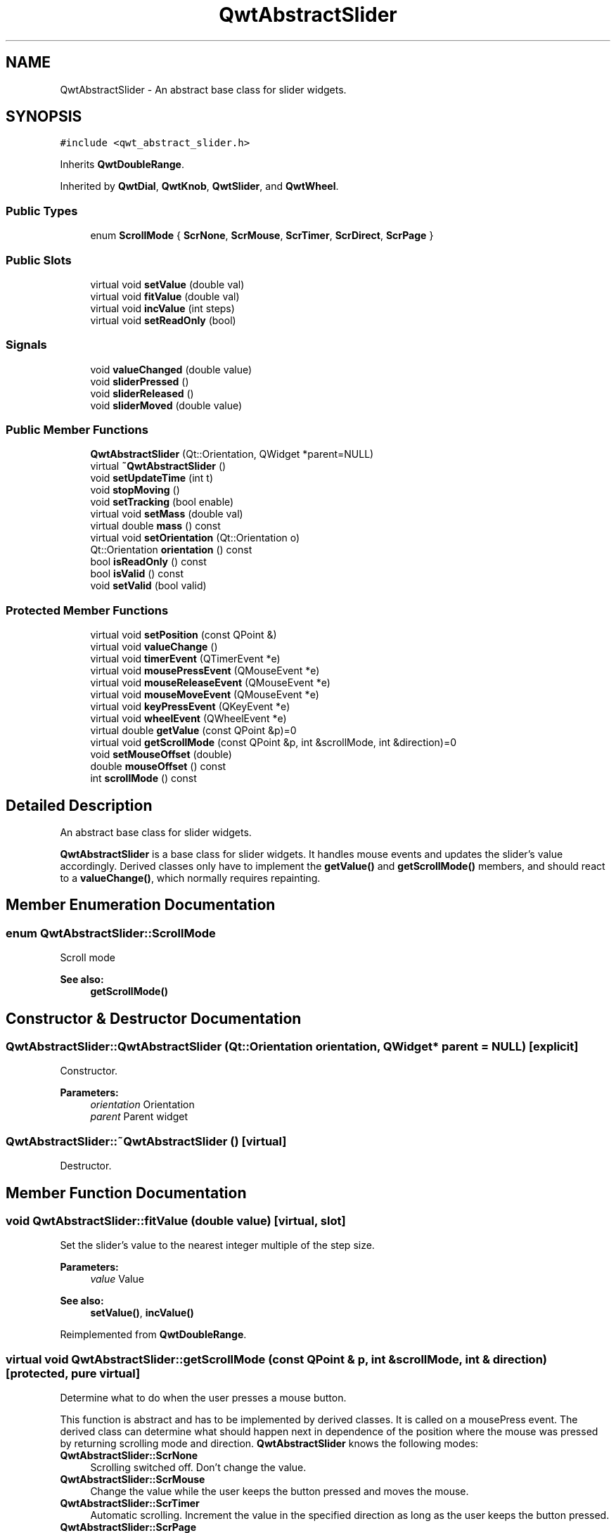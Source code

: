 .TH "QwtAbstractSlider" 3 "22 Mar 2009" "Qwt User's Guide" \" -*- nroff -*-
.ad l
.nh
.SH NAME
QwtAbstractSlider \- An abstract base class for slider widgets.  

.PP
.SH SYNOPSIS
.br
.PP
\fC#include <qwt_abstract_slider.h>\fP
.PP
Inherits \fBQwtDoubleRange\fP.
.PP
Inherited by \fBQwtDial\fP, \fBQwtKnob\fP, \fBQwtSlider\fP, and \fBQwtWheel\fP.
.PP
.SS "Public Types"

.in +1c
.ti -1c
.RI "enum \fBScrollMode\fP { \fBScrNone\fP, \fBScrMouse\fP, \fBScrTimer\fP, \fBScrDirect\fP, \fBScrPage\fP }"
.br
.SS "Public Slots"

.in +1c
.ti -1c
.RI "virtual void \fBsetValue\fP (double val)"
.br
.ti -1c
.RI "virtual void \fBfitValue\fP (double val)"
.br
.ti -1c
.RI "virtual void \fBincValue\fP (int steps)"
.br
.ti -1c
.RI "virtual void \fBsetReadOnly\fP (bool)"
.br
.in -1c
.SS "Signals"

.in +1c
.ti -1c
.RI "void \fBvalueChanged\fP (double value)"
.br
.ti -1c
.RI "void \fBsliderPressed\fP ()"
.br
.ti -1c
.RI "void \fBsliderReleased\fP ()"
.br
.ti -1c
.RI "void \fBsliderMoved\fP (double value)"
.br
.in -1c
.SS "Public Member Functions"

.in +1c
.ti -1c
.RI "\fBQwtAbstractSlider\fP (Qt::Orientation, QWidget *parent=NULL)"
.br
.ti -1c
.RI "virtual \fB~QwtAbstractSlider\fP ()"
.br
.ti -1c
.RI "void \fBsetUpdateTime\fP (int t)"
.br
.ti -1c
.RI "void \fBstopMoving\fP ()"
.br
.ti -1c
.RI "void \fBsetTracking\fP (bool enable)"
.br
.ti -1c
.RI "virtual void \fBsetMass\fP (double val)"
.br
.ti -1c
.RI "virtual double \fBmass\fP () const "
.br
.ti -1c
.RI "virtual void \fBsetOrientation\fP (Qt::Orientation o)"
.br
.ti -1c
.RI "Qt::Orientation \fBorientation\fP () const "
.br
.ti -1c
.RI "bool \fBisReadOnly\fP () const "
.br
.ti -1c
.RI "bool \fBisValid\fP () const "
.br
.ti -1c
.RI "void \fBsetValid\fP (bool valid)"
.br
.in -1c
.SS "Protected Member Functions"

.in +1c
.ti -1c
.RI "virtual void \fBsetPosition\fP (const QPoint &)"
.br
.ti -1c
.RI "virtual void \fBvalueChange\fP ()"
.br
.ti -1c
.RI "virtual void \fBtimerEvent\fP (QTimerEvent *e)"
.br
.ti -1c
.RI "virtual void \fBmousePressEvent\fP (QMouseEvent *e)"
.br
.ti -1c
.RI "virtual void \fBmouseReleaseEvent\fP (QMouseEvent *e)"
.br
.ti -1c
.RI "virtual void \fBmouseMoveEvent\fP (QMouseEvent *e)"
.br
.ti -1c
.RI "virtual void \fBkeyPressEvent\fP (QKeyEvent *e)"
.br
.ti -1c
.RI "virtual void \fBwheelEvent\fP (QWheelEvent *e)"
.br
.ti -1c
.RI "virtual double \fBgetValue\fP (const QPoint &p)=0"
.br
.ti -1c
.RI "virtual void \fBgetScrollMode\fP (const QPoint &p, int &scrollMode, int &direction)=0"
.br
.ti -1c
.RI "void \fBsetMouseOffset\fP (double)"
.br
.ti -1c
.RI "double \fBmouseOffset\fP () const "
.br
.ti -1c
.RI "int \fBscrollMode\fP () const "
.br
.in -1c
.SH "Detailed Description"
.PP 
An abstract base class for slider widgets. 

\fBQwtAbstractSlider\fP is a base class for slider widgets. It handles mouse events and updates the slider's value accordingly. Derived classes only have to implement the \fBgetValue()\fP and \fBgetScrollMode()\fP members, and should react to a \fBvalueChange()\fP, which normally requires repainting. 
.SH "Member Enumeration Documentation"
.PP 
.SS "enum \fBQwtAbstractSlider::ScrollMode\fP"
.PP
Scroll mode 
.PP
\fBSee also:\fP
.RS 4
\fBgetScrollMode()\fP 
.RE
.PP

.SH "Constructor & Destructor Documentation"
.PP 
.SS "QwtAbstractSlider::QwtAbstractSlider (Qt::Orientation orientation, QWidget * parent = \fCNULL\fP)\fC [explicit]\fP"
.PP
Constructor. 
.PP
\fBParameters:\fP
.RS 4
\fIorientation\fP Orientation 
.br
\fIparent\fP Parent widget 
.RE
.PP

.SS "QwtAbstractSlider::~QwtAbstractSlider ()\fC [virtual]\fP"
.PP
Destructor. 
.PP
.SH "Member Function Documentation"
.PP 
.SS "void QwtAbstractSlider::fitValue (double value)\fC [virtual, slot]\fP"
.PP
Set the slider's value to the nearest integer multiple of the step size. 
.PP
\fBParameters:\fP
.RS 4
\fIvalue\fP Value 
.RE
.PP
\fBSee also:\fP
.RS 4
\fBsetValue()\fP, \fBincValue()\fP 
.RE
.PP

.PP
Reimplemented from \fBQwtDoubleRange\fP.
.SS "virtual void QwtAbstractSlider::getScrollMode (const QPoint & p, int & scrollMode, int & direction)\fC [protected, pure virtual]\fP"
.PP
Determine what to do when the user presses a mouse button. 
.PP
This function is abstract and has to be implemented by derived classes. It is called on a mousePress event. The derived class can determine what should happen next in dependence of the position where the mouse was pressed by returning scrolling mode and direction. \fBQwtAbstractSlider\fP knows the following modes:
.IP "\fBQwtAbstractSlider::ScrNone \fP" 1c
Scrolling switched off. Don't change the value. 
.IP "\fBQwtAbstractSlider::ScrMouse \fP" 1c
Change the value while the user keeps the button pressed and moves the mouse. 
.IP "\fBQwtAbstractSlider::ScrTimer \fP" 1c
Automatic scrolling. Increment the value in the specified direction as long as the user keeps the button pressed. 
.IP "\fBQwtAbstractSlider::ScrPage \fP" 1c
Automatic scrolling. Same as ScrTimer, but increment by page size.
.PP
.PP
\fBParameters:\fP
.RS 4
\fIp\fP point where the mouse was pressed 
.RE
.PP
\fBReturn values:\fP
.RS 4
\fIscrollMode\fP The scrolling mode 
.br
\fIdirection\fP direction: 1, 0, or -1. 
.RE
.PP

.PP
Implemented in \fBQwtDial\fP, \fBQwtSlider\fP, and \fBQwtWheel\fP.
.SS "virtual double QwtAbstractSlider::getValue (const QPoint & p)\fC [protected, pure virtual]\fP"
.PP
Determine the value corresponding to a specified poind. 
.PP
This is an abstract virtual function which is called when the user presses or releases a mouse button or moves the mouse. It has to be implemented by the derived class. 
.PP
\fBParameters:\fP
.RS 4
\fIp\fP point 
.RE
.PP

.PP
Implemented in \fBQwtDial\fP, \fBQwtSlider\fP, and \fBQwtWheel\fP.
.SS "void QwtAbstractSlider::incValue (int steps)\fC [virtual, slot]\fP"
.PP
Increment the value by a specified number of steps. 
.PP
\fBParameters:\fP
.RS 4
\fIsteps\fP number of steps 
.RE
.PP
\fBSee also:\fP
.RS 4
\fBsetValue()\fP 
.RE
.PP

.PP
Reimplemented from \fBQwtDoubleRange\fP.
.SS "bool QwtAbstractSlider::isReadOnly () const"
.PP
In read only mode the slider can't be controlled by mouse or keyboard.
.PP
\fBReturns:\fP
.RS 4
true if read only 
.RE
.PP
\fBSee also:\fP
.RS 4
\fBsetReadOnly()\fP 
.RE
.PP

.SS "bool QwtAbstractSlider::isValid () const\fC [inline]\fP"
.PP
\fBSee also:\fP
.RS 4
QwtDblRange::isValid() 
.RE
.PP

.PP
Reimplemented from \fBQwtDoubleRange\fP.
.SS "void QwtAbstractSlider::keyPressEvent (QKeyEvent * e)\fC [protected, virtual]\fP"
.PP
Handles key events
.PP
.IP "\(bu" 2
Key_Down, KeyLeft
.br
 Decrement by 1
.IP "\(bu" 2
Key_Up, Key_Right
.br
 Increment by 1
.PP
.PP
\fBParameters:\fP
.RS 4
\fIe\fP Key event 
.RE
.PP
\fBSee also:\fP
.RS 4
\fBisReadOnly()\fP 
.RE
.PP

.PP
Reimplemented in \fBQwtCompass\fP, and \fBQwtDial\fP.
.SS "double QwtAbstractSlider::mass () const\fC [virtual]\fP"
.PP
\fBReturns:\fP
.RS 4
mass 
.RE
.PP
\fBSee also:\fP
.RS 4
\fBsetMass()\fP 
.RE
.PP

.PP
Reimplemented in \fBQwtWheel\fP.
.SS "void QwtAbstractSlider::mouseMoveEvent (QMouseEvent * e)\fC [protected, virtual]\fP"
.PP
Mouse Move Event handler 
.PP
\fBParameters:\fP
.RS 4
\fIe\fP Mouse event 
.RE
.PP

.SS "void QwtAbstractSlider::mousePressEvent (QMouseEvent * e)\fC [protected, virtual]\fP"
.PP
Mouse press event handler 
.PP
\fBParameters:\fP
.RS 4
\fIe\fP Mouse event 
.RE
.PP

.SS "void QwtAbstractSlider::mouseReleaseEvent (QMouseEvent * e)\fC [protected, virtual]\fP"
.PP
Mouse Release Event handler 
.PP
\fBParameters:\fP
.RS 4
\fIe\fP Mouse event 
.RE
.PP

.SS "Qt::Orientation QwtAbstractSlider::orientation () const"
.PP
\fBReturns:\fP
.RS 4
Orientation 
.RE
.PP
\fBSee also:\fP
.RS 4
\fBsetOrientation()\fP 
.RE
.PP

.SS "void QwtAbstractSlider::setMass (double val)\fC [virtual]\fP"
.PP
Set the slider's mass for flywheel effect. 
.PP
If the slider's mass is greater then 0, it will continue to move after the mouse button has been released. Its speed decreases with time at a rate depending on the slider's mass. A large mass means that it will continue to move for a long time.
.PP
Derived widgets may overload this function to make it public.
.PP
\fBParameters:\fP
.RS 4
\fIval\fP New mass in kg
.RE
.PP
\fBSee also:\fP
.RS 4
\fBmass()\fP 
.RE
.PP

.PP
Reimplemented in \fBQwtWheel\fP.
.SS "void QwtAbstractSlider::setOrientation (Qt::Orientation o)\fC [virtual]\fP"
.PP
Set the orientation. 
.PP
\fBParameters:\fP
.RS 4
\fIo\fP Orientation. Allowed values are Qt::Horizontal and Qt::Vertical. 
.RE
.PP

.PP
Reimplemented in \fBQwtSlider\fP, and \fBQwtWheel\fP.
.SS "void QwtAbstractSlider::setPosition (const QPoint & p)\fC [protected, virtual]\fP"
.PP
Move the slider to a specified point, adjust the value and emit signals if necessary. 
.SS "void QwtAbstractSlider::setReadOnly (bool readOnly)\fC [virtual, slot]\fP"
.PP
En/Disable read only mode
.PP
In read only mode the slider can't be controlled by mouse or keyboard.
.PP
\fBParameters:\fP
.RS 4
\fIreadOnly\fP Enables in case of true 
.RE
.PP
\fBSee also:\fP
.RS 4
\fBisReadOnly()\fP 
.RE
.PP

.SS "void QwtAbstractSlider::setTracking (bool enable)"
.PP
Enables or disables tracking. 
.PP
If tracking is enabled, the slider emits a \fBvalueChanged()\fP signal whenever its value changes (the default behaviour). If tracking is disabled, the value changed() signal will only be emitted if:
.PD 0

.IP "\(bu" 2
the user releases the mouse button and the value has changed or 
.IP "\(bu" 2
at the end of automatic scrolling.
.PP
Tracking is enabled by default. 
.PP
\fBParameters:\fP
.RS 4
\fIenable\fP \fCtrue\fP (enable) or \fCfalse\fP (disable) tracking. 
.RE
.PP

.SS "void QwtAbstractSlider::setUpdateTime (int t)"
.PP
Specify the update interval for automatic scrolling. 
.PP
\fBParameters:\fP
.RS 4
\fIt\fP update interval in milliseconds 
.RE
.PP
\fBSee also:\fP
.RS 4
\fBgetScrollMode()\fP 
.RE
.PP

.SS "void QwtAbstractSlider::setValid (bool valid)\fC [inline]\fP"
.PP
\fBParameters:\fP
.RS 4
\fIvalid\fP true/false 
.RE
.PP
\fBSee also:\fP
.RS 4
QwtDblRange::isValid() 
.RE
.PP

.PP
Reimplemented from \fBQwtDoubleRange\fP.
.SS "void QwtAbstractSlider::setValue (double val)\fC [virtual, slot]\fP"
.PP
Move the slider to a specified value. 
.PP
This function can be used to move the slider to a value which is not an integer multiple of the step size. 
.PP
\fBParameters:\fP
.RS 4
\fIval\fP new value 
.RE
.PP
\fBSee also:\fP
.RS 4
\fBfitValue()\fP 
.RE
.PP

.PP
Reimplemented from \fBQwtDoubleRange\fP.
.SS "void QwtAbstractSlider::sliderMoved (double value)\fC [signal]\fP"
.PP
This signal is emitted when the user moves the slider with the mouse. 
.PP
\fBParameters:\fP
.RS 4
\fIvalue\fP new value 
.RE
.PP

.SS "void QwtAbstractSlider::sliderPressed ()\fC [signal]\fP"
.PP
This signal is emitted when the user presses the movable part of the slider (start ScrMouse Mode). 
.SS "void QwtAbstractSlider::sliderReleased ()\fC [signal]\fP"
.PP
This signal is emitted when the user releases the movable part of the slider. 
.SS "void QwtAbstractSlider::stopMoving ()"
.PP
Stop updating if automatic scrolling is active. 
.PP
.SS "void QwtAbstractSlider::timerEvent (QTimerEvent * e)\fC [protected, virtual]\fP"
.PP
Qt timer event 
.PP
\fBParameters:\fP
.RS 4
\fIe\fP Timer event 
.RE
.PP

.SS "void QwtAbstractSlider::valueChange ()\fC [protected, virtual]\fP"
.PP
Notify change of value
.PP
This function can be reimplemented by derived classes in order to keep track of changes, i.e. repaint the widget. The default implementation emits a \fBvalueChanged()\fP signal if tracking is enabled. 
.PP
Reimplemented from \fBQwtDoubleRange\fP.
.PP
Reimplemented in \fBQwtDial\fP, \fBQwtSlider\fP, and \fBQwtWheel\fP.
.SS "void QwtAbstractSlider::valueChanged (double value)\fC [signal]\fP"
.PP
Notify a change of value. 
.PP
In the default setting (tracking enabled), this signal will be emitted every time the value changes ( see \fBsetTracking()\fP ). 
.PP
\fBParameters:\fP
.RS 4
\fIvalue\fP new value 
.RE
.PP

.SS "void QwtAbstractSlider::wheelEvent (QWheelEvent * e)\fC [protected, virtual]\fP"
.PP
Wheel Event handler 
.PP
\fBParameters:\fP
.RS 4
\fIe\fP Whell event 
.RE
.PP


.SH "Author"
.PP 
Generated automatically by Doxygen for Qwt User's Guide from the source code.
